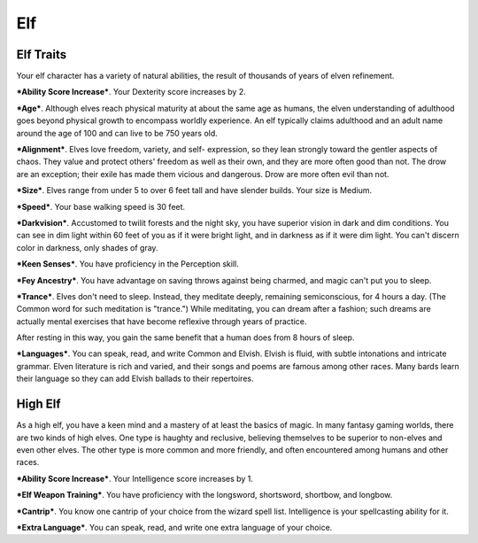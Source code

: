 ===
Elf
===


Elf Traits
----------

Your elf character has a variety of natural abilities, the result of
thousands of years of elven refinement.

***Ability Score Increase***. Your Dexterity score increases by 2.

***Age***. Although elves reach physical maturity at about the same age
as humans, the elven understanding of adulthood goes beyond physical
growth to encompass worldly experience. An elf typically claims
adulthood and an adult name around the age of 100 and can live to be 750
years old.

***Alignment***. Elves love freedom, variety, and self- expression, so
they lean strongly toward the gentler aspects of chaos. They value and
protect others' freedom as well as their own, and they are more often
good than not. The drow are an exception; their exile has made them
vicious and dangerous. Drow are more often evil than not.

***Size***. Elves range from under 5 to over 6 feet tall and have
slender builds. Your size is Medium.

***Speed***. Your base walking speed is 30 feet.

***Darkvision***. Accustomed to twilit forests and the night sky, you
have superior vision in dark and dim conditions. You can see in dim
light within 60 feet of you as if it were bright light, and in darkness
as if it were dim light. You can't discern color in darkness, only
shades of gray.

***Keen Senses***. You have proficiency in the Perception skill.

***Fey Ancestry***. You have advantage on saving throws against being
charmed, and magic can't put you to sleep.

***Trance***. Elves don't need to sleep. Instead, they meditate deeply,
remaining semiconscious, for 4 hours a day. (The Common word for such
meditation is "trance.") While meditating, you can dream after a
fashion; such dreams are actually mental exercises that have become
reflexive through years of practice.

After resting in this way, you gain the same benefit that a human does
from 8 hours of sleep.

***Languages***. You can speak, read, and write Common and Elvish.
Elvish is fluid, with subtle intonations and intricate grammar. Elven
literature is rich and varied, and their songs and poems are famous
among other races. Many bards learn their language so they can add
Elvish ballads to their repertoires.


High Elf
--------

As a high elf, you have a keen mind and a mastery of at least the basics
of magic. In many fantasy gaming worlds, there are two kinds of high
elves. One type is haughty and reclusive, believing themselves to be
superior to non-elves and even other elves. The other type is more
common and more friendly, and often encountered among humans and other
races.

***Ability Score Increase***. Your Intelligence score increases by 1.

***Elf Weapon Training***. You have proficiency with the longsword,
shortsword, shortbow, and longbow.

***Cantrip***. You know one cantrip of your choice from the wizard spell
list. Intelligence is your spellcasting ability for it.

***Extra Language***. You can speak, read, and write one extra language
of your choice.
